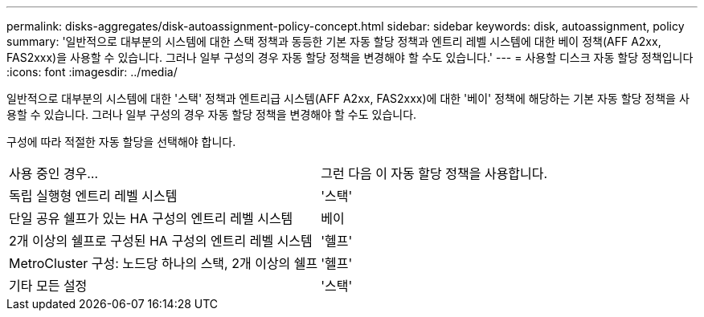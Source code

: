 ---
permalink: disks-aggregates/disk-autoassignment-policy-concept.html 
sidebar: sidebar 
keywords: disk, autoassignment, policy 
summary: '일반적으로 대부분의 시스템에 대한 스택 정책과 동등한 기본 자동 할당 정책과 엔트리 레벨 시스템에 대한 베이 정책(AFF A2xx, FAS2xxx)을 사용할 수 있습니다. 그러나 일부 구성의 경우 자동 할당 정책을 변경해야 할 수도 있습니다.' 
---
= 사용할 디스크 자동 할당 정책입니다
:icons: font
:imagesdir: ../media/


[role="lead"]
일반적으로 대부분의 시스템에 대한 '스택' 정책과 엔트리급 시스템(AFF A2xx, FAS2xxx)에 대한 '베이' 정책에 해당하는 기본 자동 할당 정책을 사용할 수 있습니다. 그러나 일부 구성의 경우 자동 할당 정책을 변경해야 할 수도 있습니다.

구성에 따라 적절한 자동 할당을 선택해야 합니다.

|===


| 사용 중인 경우... | 그런 다음 이 자동 할당 정책을 사용합니다. 


 a| 
독립 실행형 엔트리 레벨 시스템
 a| 
'스택'



 a| 
단일 공유 쉘프가 있는 HA 구성의 엔트리 레벨 시스템
 a| 
베이



 a| 
2개 이상의 쉘프로 구성된 HA 구성의 엔트리 레벨 시스템
 a| 
'헬프'



 a| 
MetroCluster 구성: 노드당 하나의 스택, 2개 이상의 쉘프
 a| 
'헬프'



 a| 
기타 모든 설정
 a| 
'스택'

|===